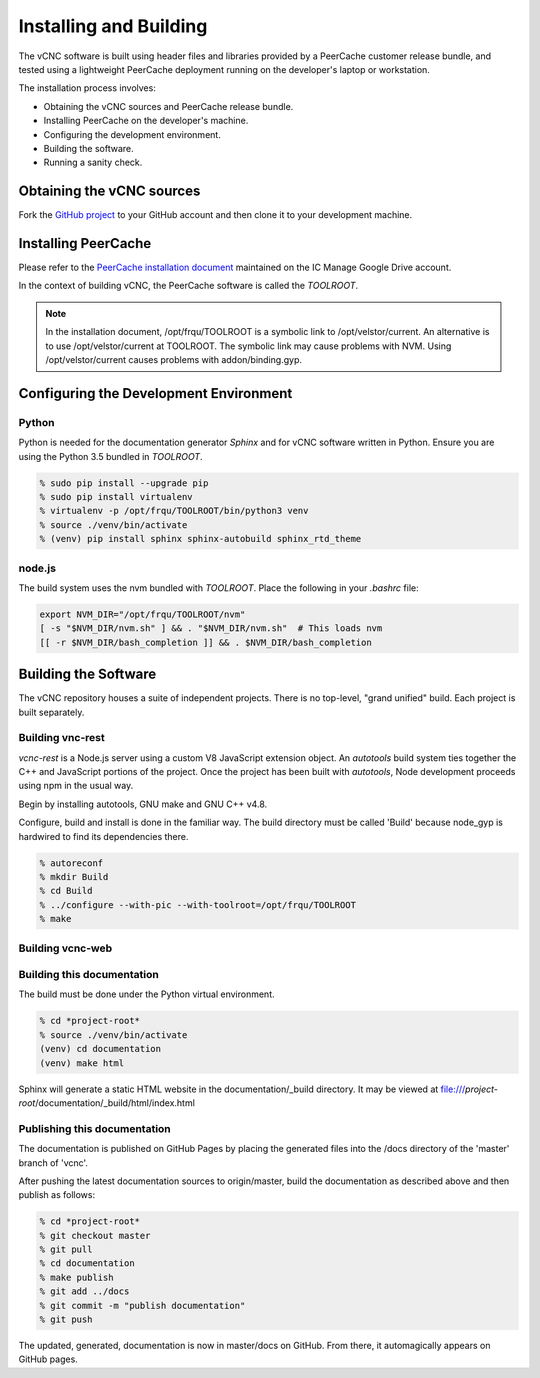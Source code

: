 .. _installing_and_building:

Installing and Building
=======================

The vCNC software is built using header files and libraries provided by a
PeerCache customer release bundle, and tested using a lightweight PeerCache
deployment running on the developer's laptop or workstation.

The installation process involves:

* Obtaining the vCNC sources and PeerCache release bundle.
* Installing PeerCache on the developer's machine.
* Configuring the development environment.
* Building the software.
* Running a sanity check.

Obtaining the vCNC sources
--------------------------

Fork the `GitHub project`_ to your GitHub account and then clone it to your
development machine.

.. _GitHub project: https://github.com/nicko7i/vcnc

Installing PeerCache
--------------------

Please refer to the `PeerCache installation document`_ maintained on the
IC Manage Google Drive account.

.. _PeerCache installation document: https://docs.google.com/document/d/1ZiepQCDps2hb8Qi7k9BGE5yPtBrc6hfG7TXoUVFt5Tw/edit?usp=sharing

In the context of building vCNC, the PeerCache software is called the *TOOLROOT*.

.. note::

  In the installation document, /opt/frqu/TOOLROOT is a symbolic link to /opt/velstor/current.
  An alternative is to use /opt/velstor/current at TOOLROOT.  The symbolic link 
  may cause problems with NVM.  Using /opt/velstor/current causes problems with 
  addon/binding.gyp.

Configuring the Development Environment
---------------------------------------

Python
''''''

Python is needed for the documentation generator *Sphinx* and for vCNC software
written in Python.  Ensure you are using the Python 3.5 bundled in *TOOLROOT*.

.. code-block:: console

    % sudo pip install --upgrade pip
    % sudo pip install virtualenv
    % virtualenv -p /opt/frqu/TOOLROOT/bin/python3 venv
    % source ./venv/bin/activate
    % (venv) pip install sphinx sphinx-autobuild sphinx_rtd_theme

node.js
'''''''

The build system uses the nvm bundled with *TOOLROOT*. Place the following in
your *.bashrc* file:

.. code-block:: bash

    export NVM_DIR="/opt/frqu/TOOLROOT/nvm"
    [ -s "$NVM_DIR/nvm.sh" ] && . "$NVM_DIR/nvm.sh"  # This loads nvm
    [[ -r $NVM_DIR/bash_completion ]] && . $NVM_DIR/bash_completion

Building the Software
---------------------

The vCNC repository houses a suite of independent projects.  There
is no top-level, "grand unified" build.  Each project is built separately.

Building vnc-rest
'''''''''''''''''

*vcnc-rest* is a Node.js server using a custom V8 JavaScript extension object.
An *autotools* build system ties together the C++ and JavaScript portions of
the project. Once the project has been built with *autotools*, Node development
proceeds using npm in the usual way.

Begin by installing autotools, GNU make and GNU C++ v4.8.

Configure, build and install is done in the familiar way.
The build directory must be called 'Build'
because node_gyp is hardwired to find its dependencies there.

.. code-block:: console

  % autoreconf
  % mkdir Build
  % cd Build
  % ../configure --with-pic --with-toolroot=/opt/frqu/TOOLROOT
  % make 

Building vcnc-web
'''''''''''''''''

Building this documentation
'''''''''''''''''''''''''''
The build must be done under the Python virtual environment.

.. code-block:: console

  % cd *project-root*
  % source ./venv/bin/activate
  (venv) cd documentation
  (venv) make html

Sphinx will generate a static HTML website in the documentation/_build
directory.  It may be viewed at
file:///*project-root*/documentation/_build/html/index.html

Publishing this documentation
'''''''''''''''''''''''''''''

The documentation is published on GitHub Pages by placing the
generated files into the /docs directory of the 'master'
branch of 'vcnc'.

After pushing the latest documentation sources to origin/master, build
the documentation as described above and then publish as follows:

.. code-block:: console

  % cd *project-root*
  % git checkout master
  % git pull
  % cd documentation
  % make publish
  % git add ../docs
  % git commit -m "publish documentation"
  % git push

The updated, generated, documentation is now in master/docs on GitHub.
From there, it automagically appears on GitHub pages.
